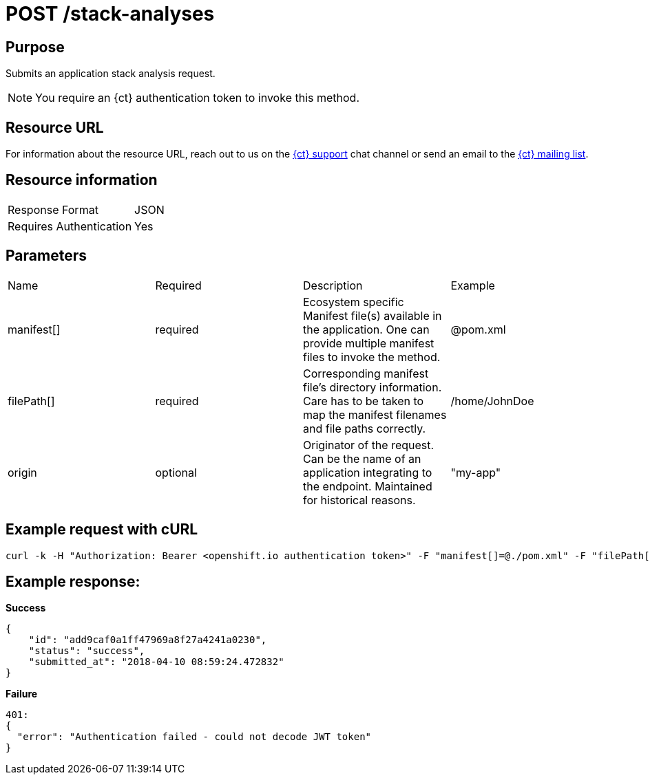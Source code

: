 [id="ct_api_post_stack_analyses_request"]
= POST /stack-analyses


== Purpose

Submits an application stack analysis request.

NOTE: You require an {ct} authentication token to invoke this method.

== Resource URL

For information about the resource URL, reach out to us on the link:https://chat.openshift.io[{ct} support] chat channel or send an email to the link:mailto:openshiftio@redhat.com[{ct} mailing list].

== Resource information

|===
| Response Format         | JSON
| Requires Authentication | Yes
|===

== Parameters

|===
| Name                                                                                                                              | Required                                                                                                                          | Description                                                                                                                       | Example
| manifest[]                                                                                                                        | required                                                                                                                          | Ecosystem specific Manifest file(s) available in the application. One can provide multiple manifest files to invoke the method.   | @pom.xml
| filePath[]                                                                                                                        | required                                                                                                                          | Corresponding manifest file’s directory information. Care has to be taken to map the manifest filenames and file paths correctly. | /home/JohnDoe
| origin                                                                                                                            | optional                                                                                                                          | Originator of the request. Can be the name of an application integrating to the endpoint. Maintained for historical reasons.      | "my-app"
|===

== Example request with cURL

----
curl -k -H "Authorization: Bearer <openshift.io authentication token>" -F "manifest[]=@./pom.xml" -F "filePath[]=/home/JohnDoe"https://<recommender api url>/api/v1/stack-analyses
----

== Example response:

*Success*

[source,typescript]
----

{
    "id": "add9caf0a1ff47969a8f27a4241a0230",
    "status": "success",
    "submitted_at": "2018-04-10 08:59:24.472832"
}

----

*Failure*

[source,typescript]
----
401:
{
  "error": "Authentication failed - could not decode JWT token"
}

----
